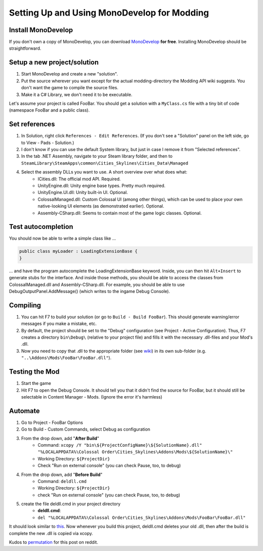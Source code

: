 ============================================
Setting Up and Using MonoDevelop for Modding
============================================

Install MonoDevelop
===================

If you don't own a copy of MonoDevelop, you can download `MonoDevelop <http://www.monodevelop.com/download/>`__ **for free**. Installing MonoDevelop should be straightforward.


Setup a new project/solution
============================

1. Start MonoDevelop and create a new "solution".
2. Put the source wherever you want except for the actual modding-directory the Modding API wiki suggests. You don't want the game to compile the source files.
3. Make it a C# Library, we don't need it to be executable.

Let's assume your project is called FooBar.
You should get a solution with a ``MyClass.cs`` file with a tiny bit of code (namespace FooBar and a public class).


Set references
==============

1. In Solution, right click ``References - Edit References``. (If you don't see a "Solution" panel on the left side, go to View - Pads - Solution.)
2. I don't know if you can use the default System library, but just in case I remove it from "Selected references".
3. In the tab .NET Assembly, navigate to your Steam library folder, and then to ``SteamLibrary\SteamApps\common\Cities_Skylines\Cities_Data\Managed``
4. Select the assembly DLLs you want to use. A short overview over what does what:
    * ICities.dll: The official mod API. Required.
    * UnityEngine.dll: Unity engine base types. Pretty much required.
    * UnityEngine.UI.dll: Unity built-in UI. Optional.
    * ColossalManaged.dll: Custom Colossal UI (among other things), which can be used to place your own native-looking UI elements (as demonstrated earlier). Optional.
    * Assembly-CSharp.dll: Seems to contain most of the game logic classes. Optional.


Test autocompletion
===================

You should now be able to write a simple class like ...

.. code-block:: c#

    public class myLoader : LoadingExtensionBase {
    }
    
... and have the program autocomplete the LoadingExtensionBase keyword. Inside, you can then hit ``Alt+Insert`` to generate stubs for the interface. And inside those methods, you should be able to access the classes from ColossalManaged.dll and Assembly-CSharp.dll. For example, you should be able to use DebugOutputPanel.AddMessage() (which writes to the ingame Debug Console).


Compiling
=========

1. You can hit F7 to build your solution (or go to ``Build - Build FooBar``). This should generate warning/error messages if you make a mistake, etc.
2. By default, the project should be set to the "Debug" configuration (see Project - Active Configuration). Thus, F7 creates a directory ``bin\Debug\`` (relative to your project file) and fills it with the necessary .dll-files and your Mod's .dll.
3. Now you need to copy that .dll to the appropriate folder (see `wiki <http://www.skylineswiki.com/Modding_API#Overview>`__) in its own sub-folder (e.g. ``"..\Addons\Mods\FooBar\FooBar.dll"``).


Testing the Mod
===============

1. Start the game
2. Hit F7 to open the Debug Console. It should tell you that it didn't find the source for FooBar, but it should still be selectable in Content Manager - Mods. (Ignore the error it's harmless)


Automate
========

1. Go to Project - FooBar Options
2. Go to Build - Custom Commands, select Debug as configuration
3. From the drop down, add "**After Build**"
    * Command: ``xcopy /Y "bin\${ProjectConfigName}\${SolutionName}.dll" "%LOCALAPPDATA%\Colossal Order\Cities_Skylines\Addons\Mods\${SolutionName}\"``
    * Working Directory: ``${ProjectDir}``
    * Check "Run on external console" (you can check Pause, too, to debug)
4. From the drop down, add "**Before Build**"
    * Command: ``deldll.cmd``
    * Working Directory: ``${ProjectDir}``
    * check "Run on external console" (you can check Pause, too, to debug)
5. create the file deldll.cmd in your project directory
    * **deldll.cmd**:
    * ``del "%LOCALAPPDATA%\Colossal Order\Cities_Skylines\Addons\Mods\FooBar\FooBar.dll"``
      
It should look similar to `this <http://i.imgur.com/HDI6KMO.png>`__.
Now whenever you build this project, deldll.cmd deletes your old .dll, then after the build is complete the new .dll is copied via xcopy.

Kudos to `permutation <http://www.reddit.com/user/permutation>`__ for this post on reddit.
